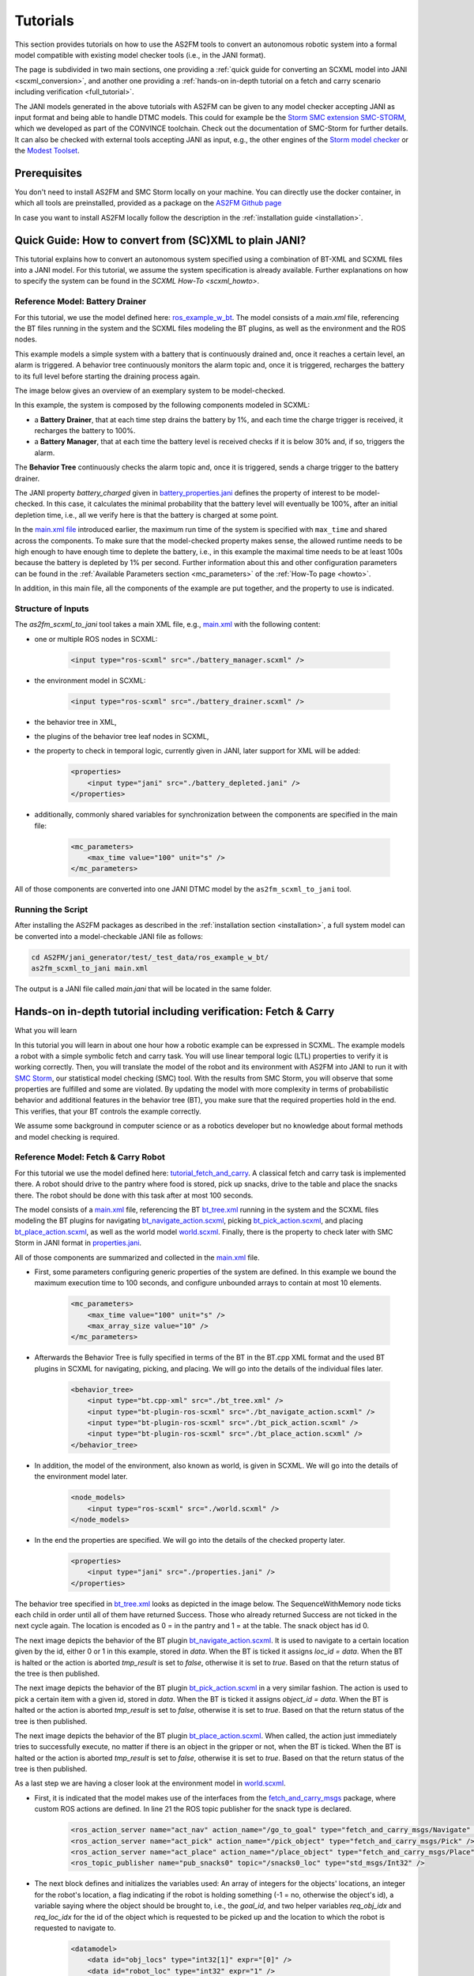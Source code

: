 Tutorials
=========

This section provides tutorials on how to use the AS2FM tools to convert an autonomous robotic system into a formal model compatible with existing model checker tools (i.e., in the JANI format).

The page is subdivided in two main sections, one providing a :ref:`quick guide for converting an SCXML model into JANI <scxml_conversion>`, and another one providing a :ref:`hands-on in-depth tutorial on a fetch and carry scenario including verification <full_tutorial>`.

The JANI models generated in the above tutorials with AS2FM can be given to any model checker accepting JANI as input format and being able to handle DTMC models. This could for example be the `Storm SMC extension SMC-STORM <https://github.com/convince-project/smc_storm>`_, which we developed as part of the CONVINCE toolchain. Check out the documentation of SMC-Storm for further details.
It can also be checked with external tools accepting JANI as input, e.g., the other engines of the `Storm model checker <https://stormchecker.org>`_ or the `Modest Toolset <https://modestchecker.net>`_.


Prerequisites
--------------

You don't need to install AS2FM and SMC Storm locally on your machine. You can directly use the docker container, in which all tools are preinstalled, provided as a package on the `AS2FM Github page <https://github.com/convince-project/AS2FM/pkgs/container/as2fm>`_

In case you want to install AS2FM locally follow the description in the :ref:`installation guide <installation>`.


.. _scxml_conversion:

Quick Guide: How to convert from (SC)XML to plain JANI?
---------------------------------------------------------

This tutorial explains how to convert an autonomous system specified using a combination of BT-XML and SCXML files into a JANI model.
For this tutorial, we assume the system specification is already available. Further explanations on how to specify the system can be found in the `SCXML How-To <scxml_howto>`.


Reference Model: Battery Drainer
`````````````````````````````````

For this tutorial, we use the model defined here: `ros_example_w_bt <https://github.com/convince-project/AS2FM/tree/main/examples/ros_example_w_bt>`_.
The model consists of a `main.xml` file, referencing the BT files running in the system and the SCXML files modeling the BT plugins, as well as the environment and the ROS nodes.

This example models a simple system with a battery that is continuously drained and, once it reaches a certain level, an alarm is triggered.
A behavior tree continuously monitors the alarm topic and, once it is triggered, recharges the battery to its full level before starting the draining process again.

The image below gives an overview of an exemplary system to be model-checked.

.. image:: graphics/scxml_tutorial_ros_example_w_bt.drawio.svg
    :width: 800
    :alt: An image of the complete exemplary system.

In this example, the system is composed by the following components modeled in SCXML:

* a **Battery Drainer**, that at each time step drains the battery by 1%, and each time the charge trigger is received, it recharges the battery to 100%.
* a **Battery Manager**, that at each time the battery level is received checks if it is below 30% and, if so, triggers the alarm.

The **Behavior Tree** continuously checks the alarm topic and, once it is triggered, sends a charge trigger to the battery drainer.

The JANI property `battery_charged` given in `battery_properties.jani <https://github.com/convince-project/AS2FM/blob/main/examples/ros_example_w_bt/battery_properties.jani>`_ defines the property of interest to be model-checked.
In this case, it calculates the minimal probability that the battery level will eventually be 100%, after an initial depletion time, i.e., all we verify here is that the battery is charged at some point.

In the `main.xml file <https://github.com/convince-project/AS2FM/blob/main/examples/ros_example_w_bt/main.xml>`_ introduced earlier, the maximum run time of the system is specified with ``max_time`` and shared across the components. To make sure that the model-checked property makes sense, the allowed runtime needs to be high enough to have enough time to deplete the battery, i.e., in this example the maximal time needs to be at least 100s because the battery is depleted by 1% per second. Further information about this and other configuration parameters can be found in the :ref:`Available Parameters section <mc_parameters>` of the :ref:`How-To page <howto>`.

In addition, in this main file, all the components of the example are put together, and the property to use is indicated.


Structure of Inputs
`````````````````````

The `as2fm_scxml_to_jani` tool takes a main XML file, e.g., `main.xml <https://github.com/convince-project/AS2FM/blob/main/examples/ros_example_w_bt/main.xml>`_ with the following content:

* one or multiple ROS nodes in SCXML:

    .. code-block:: xml

        <input type="ros-scxml" src="./battery_manager.scxml" />

* the environment model in SCXML:

    .. code-block:: xml

        <input type="ros-scxml" src="./battery_drainer.scxml" />

* the behavior tree in XML,
* the plugins of the behavior tree leaf nodes in SCXML,
* the property to check in temporal logic, currently given in JANI, later support for XML will be added:

    .. code-block:: xml

        <properties>
            <input type="jani" src="./battery_depleted.jani" />
        </properties>

* additionally, commonly shared variables for synchronization between the components are specified in the main file:

    .. code-block:: xml

        <mc_parameters>
            <max_time value="100" unit="s" />
        </mc_parameters>

All of those components are converted into one JANI DTMC model by the ``as2fm_scxml_to_jani`` tool.


Running the Script
`````````````````````

After installing the AS2FM packages as described in the :ref:`installation section <installation>`, a full system model can be converted into a model-checkable JANI file as follows:

.. code-block:: bash

    cd AS2FM/jani_generator/test/_test_data/ros_example_w_bt/
    as2fm_scxml_to_jani main.xml

The output is a JANI file called `main.jani` that will be located in the same folder.






.. _full_tutorial:

Hands-on in-depth tutorial including verification: Fetch & Carry
----------------------------------------------------------------

What you will learn

In this tutorial you will learn in about one hour how a robotic example can be expressed in SCXML.
The example models a robot with a simple symbolic fetch and carry task.
You will use linear temporal logic (LTL) properties to verify it is working correctly.
Then, you will translate the model of the robot and its environment with AS2FM into JANI to run it with `SMC Storm <https://github.com/convince-project/smc_storm>`_, our statistical model checking (SMC) tool.
With the results from SMC Storm, you will observe that some properties are fulfilled and some are violated.
By updating the model with more complexity in terms of probabilistic behavior and additional features in the behavior tree (BT), you make sure that the required properties hold in the end.
This verifies, that your BT controls the example correctly.

We assume some background in computer science or as a robotics developer but no knowledge about formal methods and model checking is required.


Reference Model: Fetch & Carry Robot
`````````````````````````````````````

For this tutorial we use the model defined here: `tutorial_fetch_and_carry <https://github.com/convince-project/AS2FM/tree/main/examples/tutorial_fetch_and_carry>`_.
A classical fetch and carry task is implemented there. A robot should drive to the pantry where food is stored, pick up snacks, drive to the table and place the snacks there. The robot should be done with this task after at most 100 seconds.

The model consists of a `main.xml <https://github.com/convince-project/AS2FM/blob/main/examples/tutorial_fetch_and_carry/main.xml>`_ file, referencing the BT `bt_tree.xml <https://github.com/convince-project/AS2FM/blob/main/examples/tutorial_fetch_and_carry/bt_tree.xml>`_ running in the system and the SCXML files modeling the BT plugins for navigating `bt_navigate_action.scxml <https://github.com/convince-project/AS2FM/blob/main/examples/tutorial_fetch_and_carry/bt_navigate_action.scxml>`_, picking `bt_pick_action.scxml <https://github.com/convince-project/AS2FM/blob/main/test/jani_generator/
_test_data/tutorial_fetch_and_carry/bt_pick_action.scxml>`_, and placing `bt_place_action.scxml <https://github.com/convince-project/AS2FM/blob/main/examples/tutorial_fetch_and_carry/bt_place_action.scxml>`_, as well as the world model `world.scxml <https://github.com/convince-project/AS2FM/blob/main/examples/tutorial_fetch_and_carry/world.scxml>`_. Finally, there is the property to check later with SMC Storm in JANI format in `properties.jani <https://github.com/convince-project/AS2FM/blob/main/examples/tutorial_fetch_and_carry/properties.jani>`_.

All of those components are summarized and collected in the `main.xml <https://github.com/convince-project/AS2FM/blob/main/examples/tutorial_fetch_and_carry/main.xml>`_ file.


* First, some parameters configuring generic properties of the system are defined. In this example we bound the maximum execution time to 100 seconds, and configure unbounded arrays to contain at most 10 elements.

    .. code-block:: xml

        <mc_parameters>
            <max_time value="100" unit="s" />
            <max_array_size value="10" />
        </mc_parameters>

* Afterwards the Behavior Tree is fully specified in terms of the BT in the BT.cpp XML format and the used BT plugins in SCXML for navigating, picking, and placing. We will go into the details of the individual files later.

    .. code-block:: xml

        <behavior_tree>
            <input type="bt.cpp-xml" src="./bt_tree.xml" />
            <input type="bt-plugin-ros-scxml" src="./bt_navigate_action.scxml" />
            <input type="bt-plugin-ros-scxml" src="./bt_pick_action.scxml" />
            <input type="bt-plugin-ros-scxml" src="./bt_place_action.scxml" />
        </behavior_tree>

* In addition, the model of the environment, also known as world, is given in SCXML. We will go into the details of the environment model later.

    .. code-block:: xml

        <node_models>
            <input type="ros-scxml" src="./world.scxml" />
        </node_models>

* In the end the properties are specified. We will go into the details of the checked property later.

    .. code-block:: xml

        <properties>
            <input type="jani" src="./properties.jani" />
        </properties>

The behavior tree specified in `bt_tree.xml <https://github.com/convince-project/AS2FM/blob/main/examples/tutorial_fetch_and_carry/bt_tree.xml>`_ looks as depicted in the image below. The SequenceWithMemory node ticks each child in order until all of them have returned Success. Those who already returned Success are not ticked in the next cycle again.
The location is encoded as 0 = in the pantry and 1 = at the table. The snack object has id 0.

.. image:: graphics/scxml_tutorial_ros_fetch_and_carry_bt.drawio.svg
    :width: 600
    :alt: An image of the behavior tree of the fetch and carry example.

The next image depicts the behavior of the BT plugin `bt_navigate_action.scxml <https://github.com/convince-project/AS2FM/blob/main/examples/tutorial_fetch_and_carry/bt_navigate_action.scxml>`_. It is used to navigate to a certain location given by the id, either 0 or 1 in this example, stored in `data`. When the BT is ticked it assigns `loc_id = data`. When the BT is halted or the action is aborted `tmp_result` is set to `false`, otherwise it is set to `true`. Based on that the return status of the tree is then published.

.. image:: graphics/scxml_tutorial_ros_fetch_and_carry_bt_navigate.drawio.png
    :width: 600
    :alt: An image of the BT navigate action plugin.

The next image depicts the behavior of the BT plugin `bt_pick_action.scxml <https://github.com/convince-project/AS2FM/blob/main/examples/tutorial_fetch_and_carry/bt_pick_action.scxml>`_ in a very similar fashion. The action is used to pick a certain item with a given id, stored in `data`. When the BT is ticked it assigns `object_id = data`. When the BT is halted or the action is aborted `tmp_result` is set to `false`, otherwise it is set to `true`. Based on that the return status of the tree is then published.

.. image:: graphics/scxml_tutorial_ros_fetch_and_carry_bt_pick.drawio.png
    :width: 600
    :alt: An image of the BT pick action plugin.

The next image depicts the behavior of the BT plugin `bt_place_action.scxml <https://github.com/convince-project/AS2FM/blob/main/examples/tutorial_fetch_and_carry/bt_place_action.scxml>`_. When called, the action just immediately tries to successfully execute, no matter if there is an object in the gripper or not, when the BT is ticked. When the BT is halted or the action is aborted `tmp_result` is set to `false`, otherwise it is set to `true`. Based on that the return status of the tree is then published.

.. image:: graphics/scxml_tutorial_ros_fetch_and_carry_bt_place.drawio.png
    :width: 600
    :alt: An image of the BT place action plugin.

As a last step we are having a closer look at the environment model in `world.scxml <https://github.com/convince-project/AS2FM/blob/main/examples/tutorial_fetch_and_carry/world.scxml>`_.

* First, it is indicated that the model makes use of the interfaces from the `fetch_and_carry_msgs <https://github.com/convince-project/AS2FM/tree/main/ros_support_interfaces/fetch_and_carry_msgs>`_ package, where custom ROS actions are defined. In line 21 the ROS topic publisher for the snack type is declared.

    .. code-block:: xml

        <ros_action_server name="act_nav" action_name="/go_to_goal" type="fetch_and_carry_msgs/Navigate" />
        <ros_action_server name="act_pick" action_name="/pick_object" type="fetch_and_carry_msgs/Pick" />
        <ros_action_server name="act_place" action_name="/place_object" type="fetch_and_carry_msgs/Place" />
        <ros_topic_publisher name="pub_snacks0" topic="/snacks0_loc" type="std_msgs/Int32" />

* The next block defines and initializes the variables used: An array of integers for the objects' locations, an integer for the robot's location, a flag indicating if the robot is holding something (-1 = no, otherwise the object's id), a variable saying where the object should be brought to, i.e., the `goal_id`, and two helper variables `req_obj_idx` and `req_loc_idx` for the id of the object which is requested to be picked up and the location to which the robot is requested to navigate to.

    .. code-block:: xml

        <datamodel>
            <data id="obj_locs" type="int32[1]" expr="[0]" />
            <data id="robot_loc" type="int32" expr="1" />
            <data id="robot_holding" type="int32" expr="-1" />
            <!-- Additional support variable for the goal_id -->
            <data id="goal_id" type="int32" expr="0" />
            <data id="req_obj_idx" type="int32" expr="0" />
            <data id="req_loc_idx" type="int32" expr="0" />
        </datamodel>

* The actual functionality of the world model is depicted in the graph below. When trying to navigate to a goal the location is first stored in the helper variable and from there the robot location is set to the goal location id.  For the moment, in this file it is assumed that this operation always succeeds. When trying to pick an object, the requested object's id is again stored in a helper variable. Afterwards, it is checked if the object's location is the same as the robot's location. It is recorded in the `robot_holding` variable that the robot now holds the object with a certain id. The location of the object is reset to -1 indicating that it is in the robot's gripper. This procedure can succeed or be aborted. In case an object should be placed, it is checked if the robot is holding an object (by `robot_holding != -1`). In this case the location of the object is replaced with the robot's location and `robot_holding` is set to -1 again because the gripper is empty now. This procedure can also be aborted if it does not succeed.

    .. image:: graphics/scxml_tutorial_ros_fetch_and_carry_world.drawio.png
        :width: 800
        :alt: An image of the world behavior of the fetch and carry example.



Model Translation with AS2FM
````````````````````````````

From this model in SCXML you can generate a JANI representation with AS2FM by executing:

.. code-block:: bash

    cd AS2FM/examples/tutorial_fetch_and_carry
    as2fm_scxml_to_jani main.xml

This produces the same model in the `JANI format <https://jani-spec.org/>`_ in the file `main.jani`.
You can find the expected sample output in `sample_solutions_and_outputs/reference_main.jani <https://github.com/convince-project/AS2FM/blob/main/examples/tutorial_fetch_and_carry/sample_solutions_and_outputs/reference_main.jani>`_.

Model Checking with SMC Storm
```````````````````````````````
We can now check with SMC Storm what the probability is that the snack will eventually be placed at the table. This can be expressed as ``P_min(F topic_snacks0_loc_msg.ros_fields__data = 1 ∧ topic_snacks0_loc_msg.valid)``, where F is the finally operator of `linear temporal logic (LTL) <https://en.wikipedia.org/wiki/Linear_temporal_logic>`_ and the first operand of the formula expresses that the snack is located at the table (id 1). The second operand is needed to make sure the system is still in a valid state.
The property is formulated in `properties.jani <https://github.com/convince-project/AS2FM/blob/main/examples/tutorial_fetch_and_carry/properties.jani>`_.

This property can be checked by calling SMC Storm on the JANI file generated before with AS2FM. For more details on SMC Storm you can have a look the `SMC Storm repository <https://github.com/convince-project/smc_storm>`_.

Executing SMC Storm on this example works as follows:

.. code-block:: bash

    smc_storm --model main.jani --properties-names snack_at_table --show-statistics

.. code-block::

    ============= SMC Results =============
        N. of times target reached:     500
        N. of times no termination:     0
        Tot. n. of tries (samples):     500
        Estimated success prob.:        1
        Min trace length:       159
        Max trace length:       237
    =========================================
    Result: 1

The expected result shown above indicates that the property is fulfilled with probability 1, i.e., the snack is always successfully placed on the table. In this case model checking needed 500 traces to come to that result called with the default SMC confidence and error parameters. All generated traces terminated and the target, i.e., placing the stack at the table, was reached. The minimal length of a trace generated in those runs was 159 and the maximal length was 237.

It is also possible to log the traces generated during model checking in a csv file, i.e., store the evolution of state variable values, in this case the different ROS topics, during the trace generations. In the following only one trace is logged by using the `--max-n-traces` flag. Of course, also a higher number or even all traces can be chosen.

.. code-block:: bash

    smc_storm --model main.jani --properties-names snack_at_table --traces-file traces.csv --max-n-traces 1 --show-statistics

One sample trace can be inspected in `reference_traces_single.csv <https://github.com/convince-project/AS2FM/blob/main/examples/tutorial_fetch_and_carry/sample_solutions_and_outputs/reference_traces_single.csv>`_.

A tool to inspect the changes in the variables graphically is `PlotJuggler <https://plotjuggler.io/>`_. Just run ``ros2 run plotjuggler plotjuggler -d traces.csv`` to open the graphical interface and pull the topic you want to inspect from the topic list into the coordinate system in the main inspection area. When opening the cvs file make sure to select "use row number as x-axis". With a right click on the plot you can select "Edit curve..." and then tick "Steps (pre)" to see a step-wise plot.

The visualization of the topics `world_robot_loc`, `world_robot_holding`, `world_obj_locs_at_0`, and `topic_clock_msg__ros_fields__sec` looks as follows:

.. image:: graphics/plotjuggler_simple.png
    :width: 800
    :alt: An image showing the changes of the relevant topics in plotjuggler.

You can see how the time advances in steps (`topic_clock_msg__ros_fields__sec`), how the robot moves from location 1 to 0 and then back to 1 again (`world_robot_loc`). The robot is first holding nothing, then it holds the object with id 0, and then it is holding nothing again (`world_robot_holding`). The objects position is first 0, then -1 in the gripper, and then 1 at the table (`world_obj_locs_at_0`).

Enhancing the Model with Probabilities
`````````````````````````````````````````
This is a very simple example and behavior of the robot. In real world applications the item which should be brought to another location sometimes slips out of the gripper when trying to pick it. Let's say this happens in 40% of the trials. In addition, navigation fails sometimes, let's say in 30% of the cases. We would like to reflect this scenario by adapting the world model in `world_probabilistic.scxml <https://github.com/convince-project/AS2FM/blob/main/examples/tutorial_fetch_and_carry/world_probabilistic.scxml>`_. From now on we are using `main_probabilistic.scxml <https://github.com/convince-project/AS2FM/blob/main/examples/tutorial_fetch_and_carry/main_probabilistic.scxml>`_, which is the same as `main.scxml <https://github.com/convince-project/AS2FM/blob/main/examples/tutorial_fetch_and_carry/main.scxml>`_ but referencing this modified world model in line 15.

If you want to try to come up with a solution on your own on how to modify the world model such that it's behavior is probabilistic, try to fill the gaps flagged with `TODO` (sometimes in comments, sometimes directly in the code) in the file `world_probabilistic_gaps.scxml <https://github.com/convince-project/AS2FM/blob/main/examples/tutorial_fetch_and_carry/world_probabilistic_gaps.scxml>`_. Afterwards you can read on here and compare your solution with ours in `world_probabilistic.scxml <https://github.com/convince-project/AS2FM/blob/main/examples/tutorial_fetch_and_carry/world_probabilistic.scxml>`_.

`world_probabilistic.scxml` differs from the previous world model by introducing success probabilities for navigating and picking. Placing the object works as before. For navigating the requested goal location is first stored and the model transitions into the `handle_nav_request` state for handling the navigation request. From there the new location is assigned successfully in 70% of the cases. In the remaining 30% the request is not fulfilled and the action is aborted.

Similarly for the picking action, the object's id is first stored in a helper variable and the model transitions into the `handle_pick_request` state for handling the picking request. With a probability of 60% the action succeeds as before. Otherwise, it is aborted. This time the remaining part is not explicitly specified in line 88, because in such cases the remaining probability is implicitly assumed.

Graphically this new functionality is visualized below:

.. image:: graphics/scxml_tutorial_ros_fetch_and_carry_world_probabilistic.drawio.png
    :width: 800
    :alt: An image of the world behavior with probabilities.

You can then run SMC Storm again on the modified model after generating the JANI model with AS2FM.

.. code-block:: bash

    as2fm_scxml_to_jani main_probabilistic.xml
    smc_storm --model main_prob.jani --properties-names snack_at_table --show-statistics

.. code-block::

    ============= SMC Results =============
        N. of times target reached:     4709
        N. of times no termination:     0
        Tot. n. of tries (samples):     15700
        Estimated success prob.:        0.2999363057
        Min trace length:       65
        Max trace length:       248
    =========================================
    Result: 0.2999363057

The expected result shown above indicates that the property is not fulfilled with probability 1 anymore, i.e., the snack is not always successfully placed on the table, because it can slip out of the gripper when trying to pick it up, or the navigation fails.
This gives us a probability of 0.7 * 0.6 * 0.7 = 0.294 that everything works successfully (navigate to the item, pick it, navigate to the table).
In this case model checking needed 15700 traces to come to the result that the task is only completed successfully in 29.99% of the cases, which is in the confidence (0.95) and error bound (0.1) of the default configuration of SMC Storm.

The sample output for one trace can be found again in `sample_solutions_and_outputs/reference_traces_prob_single.csv <https://github.com/convince-project/AS2FM/blob/main/examples/tutorial_fetch_and_carry/sample_solutions_and_outputs/reference_traces_prob_single.csv>`_. We do not provide the full output because it is quite large.

The changes of the values in the different ROS topics can be inspected by having a look at the log of the traces generated during model checking again by running `ros2 run plotjuggler plotjuggler -d reference_traces_prob_single.csv`. Here we checked exemplarily a trace in `reference_traces_prob_single.csv`, which shows a failing trace, where the robot navigates to the pantry successfully but then never manages to grasp the object and thus also never transports it to the table. Keep in mind that the traces generated in every call to SMC Storm differ from previous runs because they are regenerated taking the probabilities into account, i.e., the traces you generate on your machine may differ.

.. image:: graphics/plotjuggler_prob.png
    :width: 800
    :alt: An image showing the changes of the topics in plotjuggler.


Enhancing the Behavior Tree to Handle Probabilistic Failures
```````````````````````````````````````````````````````````````
When the picking action does not succeed because the item slips out of the gripper, or the navigation fails for some reason, we actually would like that the robot executes a recovery strategy, i.e., it tries to pick the item again, or tries to navigate at the requested location again.
Can you come up with one or more solutions for that on your own? In the following, we will discuss one of them.

One solution is to realize the functionality in the behavior tree by adding a `RetryUntilSuccessful` node in line 3 of the modified behavior tree in `bt_tree_retry.xml <https://github.com/convince-project/AS2FM/blob/main/examples/tutorial_fetch_and_carry/bt_tree_retry.xml>`_:

.. code-block:: xml

    <RetryUntilSuccessful num_attempts="5">

This also allows to specify the number of attempts to retry. The new behavior tree looks as depicted below:

.. image:: graphics/scxml_tutorial_ros_fetch_and_carry_bt_retry.drawio.svg
    :width: 600
    :alt: An image of the behavior tree including the recovery strategy in case picking or navigating fails.

We can again run SMC Storm on the modified model after generating the JANI model with AS2FM. This time we use `main_probabilistic_extended_bt.xml <https://github.com/convince-project/AS2FM/blob/main/examples/tutorial_fetch_and_carry/main_probabilistic_extended_bt.xml>`_ as input to refer to the modified files of the bt and the probabilistic world model.

.. code-block:: bash

    as2fm_scxml_to_jani main_probabilistic_extended_bt.xml
    smc_storm --model main_probabilistic_extended_bt.jani --properties-names snack_at_table --show-statistics

The expected result shown below states that the property is now fulfilled with probability 95.05% again when 5 retries are allowed.

.. code-block::

    ============= SMC Results =============
        N. of times target reached:     3802
        N. of times no termination:     0
        Tot. n. of tries (samples):     4000
        Estimated success prob.:        0.9505
        Min trace length:       181
        Max trace length:       519
    =========================================
    Result: 0.9505

As before an inspection with PlotJuggler can be helpful.

Congratulations! You finished the tutorial on how to use AS2FM and SMC Storm on a fetch & carry use case. You learned how to generate a JANI model out of (SC)XML models of a BT, its BT plugins, and a world model with AS2FM. You successfully checked a temporal logic property on it and inspected the changes in the ROS topic variables during sample executions of the model produced by the model checker with PlotJuggler. Afterwards, you modified the example such that the behavior of the navigation and picking actions is probabilistic. In the end you even introduced a recovery strategy in case of failures in the BT.

We hope that you got a better understanding of how to use AS2FM and SMC Storm on your own systems now.
